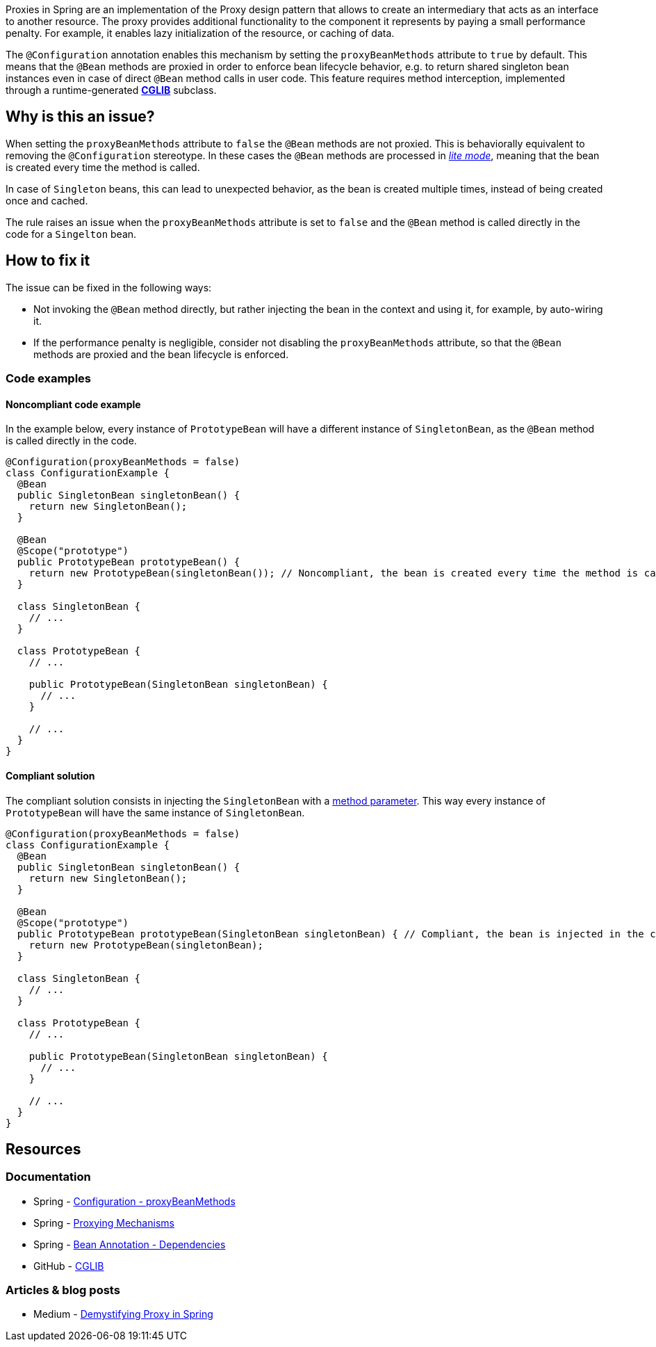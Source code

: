 Proxies in Spring are an implementation of the Proxy design pattern that allows to create an intermediary that acts as an interface to another resource.
The proxy provides additional functionality to the component it represents by paying a small performance penalty.
For example, it enables lazy initialization of the resource, or caching of data.

The `@Configuration` annotation enables this mechanism by setting the `proxyBeanMethods` attribute to `true` by default.
This means that the `@Bean` methods are proxied in order to enforce bean lifecycle behavior, e.g. to return shared singleton bean instances even in case of direct `@Bean` method calls in user code.
This feature requires method interception, implemented through a runtime-generated *https://github.com/cglib/cglib/wiki[CGLIB]* subclass.

== Why is this an issue?

When setting the `proxyBeanMethods` attribute to `false` the `@Bean` methods are not proxied.
This is behaviorally equivalent to removing the `@Configuration` stereotype.
In these cases the `@Bean` methods are processed in https://docs.spring.io/spring-framework/docs/current/javadoc-api/org/springframework/context/annotation/Bean.html[_lite mode_], meaning that the bean is created every time the method is called.

In case of `Singleton` beans, this can lead to unexpected behavior, as the bean is created multiple times, instead of being created once and cached.

The rule raises an issue when the `proxyBeanMethods` attribute is set to `false` and the `@Bean` method is called directly in the code for a `Singelton` bean.

== How to fix it

The issue can be fixed in the following ways:

* Not invoking the `@Bean` method directly, but rather injecting the bean in the context and using it, for example, by auto-wiring it.

* If the performance penalty is negligible, consider not disabling the `proxyBeanMethods` attribute, so that the `@Bean` methods are proxied and the bean lifecycle is enforced.

=== Code examples

==== Noncompliant code example

In the example below, every instance of `PrototypeBean` will have a different instance of `SingletonBean`, as the `@Bean` method is called directly in the code.

[source,java,diff-id=1,diff-type=noncompliant]
----
@Configuration(proxyBeanMethods = false)
class ConfigurationExample {
  @Bean
  public SingletonBean singletonBean() {
    return new SingletonBean();
  }

  @Bean
  @Scope("prototype")
  public PrototypeBean prototypeBean() {
    return new PrototypeBean(singletonBean()); // Noncompliant, the bean is created every time the method is called
  }

  class SingletonBean {
    // ...
  }

  class PrototypeBean {
    // ...

    public PrototypeBean(SingletonBean singletonBean) {
      // ...
    }

    // ...
  }
}
----

==== Compliant solution

The compliant solution consists in injecting the `SingletonBean` with a https://docs.spring.io/spring-framework/reference/core/beans/java/bean-annotation.html#beans-java-dependencies[method parameter]. This way every instance of `PrototypeBean` will have the same instance of `SingletonBean`.

[source,java,diff-id=1,diff-type=compliant]
----
@Configuration(proxyBeanMethods = false)
class ConfigurationExample {
  @Bean
  public SingletonBean singletonBean() {
    return new SingletonBean();
  }

  @Bean
  @Scope("prototype")
  public PrototypeBean prototypeBean(SingletonBean singletonBean) { // Compliant, the bean is injected in the context and used
    return new PrototypeBean(singletonBean);
  }

  class SingletonBean {
    // ...
  }

  class PrototypeBean {
    // ...

    public PrototypeBean(SingletonBean singletonBean) {
      // ...
    }

    // ...
  }
}
----

== Resources
=== Documentation

* Spring - https://docs.spring.io/spring-framework/docs/current/javadoc-api/org/springframework/context/annotation/Configuration.html#proxyBeanMethods()[Configuration - proxyBeanMethods]

* Spring - https://docs.spring.io/spring-framework/reference/core/aop/proxying.html[Proxying Mechanisms]

* Spring - https://docs.spring.io/spring-framework/reference/core/beans/java/bean-annotation.html#beans-java-dependencies[Bean Annotation - Dependencies]

* GitHub - https://github.com/cglib/cglib/wiki[CGLIB]

=== Articles & blog posts

* Medium - https://blog.devgenius.io/demystifying-proxy-in-spring-3ab536046b11[Demystifying Proxy in Spring]
